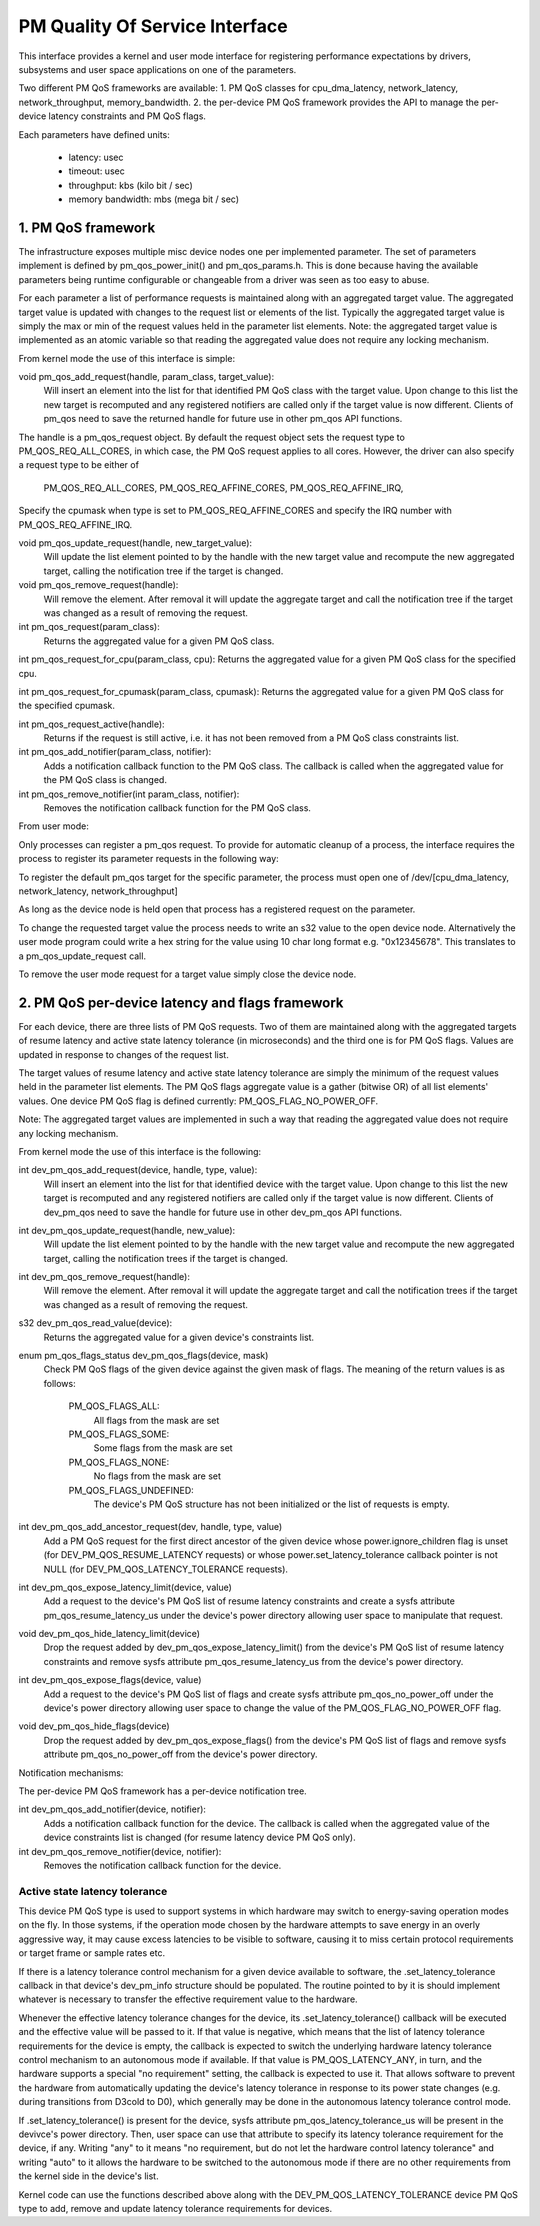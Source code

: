 ===============================
PM Quality Of Service Interface
===============================

This interface provides a kernel and user mode interface for registering
performance expectations by drivers, subsystems and user space applications on
one of the parameters.

Two different PM QoS frameworks are available:
1. PM QoS classes for cpu_dma_latency, network_latency, network_throughput,
memory_bandwidth.
2. the per-device PM QoS framework provides the API to manage the per-device latency
constraints and PM QoS flags.

Each parameters have defined units:

 * latency: usec
 * timeout: usec
 * throughput: kbs (kilo bit / sec)
 * memory bandwidth: mbs (mega bit / sec)


1. PM QoS framework
===================

The infrastructure exposes multiple misc device nodes one per implemented
parameter.  The set of parameters implement is defined by pm_qos_power_init()
and pm_qos_params.h.  This is done because having the available parameters
being runtime configurable or changeable from a driver was seen as too easy to
abuse.

For each parameter a list of performance requests is maintained along with
an aggregated target value.  The aggregated target value is updated with
changes to the request list or elements of the list.  Typically the
aggregated target value is simply the max or min of the request values held
in the parameter list elements.
Note: the aggregated target value is implemented as an atomic variable so that
reading the aggregated value does not require any locking mechanism.


From kernel mode the use of this interface is simple:

void pm_qos_add_request(handle, param_class, target_value):
  Will insert an element into the list for that identified PM QoS class with the
  target value.  Upon change to this list the new target is recomputed and any
  registered notifiers are called only if the target value is now different.
  Clients of pm_qos need to save the returned handle for future use in other
  pm_qos API functions.

The handle is a pm_qos_request object. By default the request object sets the
request type to PM_QOS_REQ_ALL_CORES, in which case, the PM QoS request
applies to all cores. However, the driver can also specify a request type to
be either of
        PM_QOS_REQ_ALL_CORES,
        PM_QOS_REQ_AFFINE_CORES,
        PM_QOS_REQ_AFFINE_IRQ,

Specify the cpumask when type is set to PM_QOS_REQ_AFFINE_CORES and specify
the IRQ number with PM_QOS_REQ_AFFINE_IRQ.

void pm_qos_update_request(handle, new_target_value):
  Will update the list element pointed to by the handle with the new target value
  and recompute the new aggregated target, calling the notification tree if the
  target is changed.

void pm_qos_remove_request(handle):
  Will remove the element.  After removal it will update the aggregate target and
  call the notification tree if the target was changed as a result of removing
  the request.

int pm_qos_request(param_class):
  Returns the aggregated value for a given PM QoS class.

int pm_qos_request_for_cpu(param_class, cpu):
Returns the aggregated value for a given PM QoS class for the specified cpu.

int pm_qos_request_for_cpumask(param_class, cpumask):
Returns the aggregated value for a given PM QoS class for the specified
cpumask.

int pm_qos_request_active(handle):
  Returns if the request is still active, i.e. it has not been removed from a
  PM QoS class constraints list.

int pm_qos_add_notifier(param_class, notifier):
  Adds a notification callback function to the PM QoS class. The callback is
  called when the aggregated value for the PM QoS class is changed.

int pm_qos_remove_notifier(int param_class, notifier):
  Removes the notification callback function for the PM QoS class.


From user mode:

Only processes can register a pm_qos request.  To provide for automatic
cleanup of a process, the interface requires the process to register its
parameter requests in the following way:

To register the default pm_qos target for the specific parameter, the process
must open one of /dev/[cpu_dma_latency, network_latency, network_throughput]

As long as the device node is held open that process has a registered
request on the parameter.

To change the requested target value the process needs to write an s32 value to
the open device node.  Alternatively the user mode program could write a hex
string for the value using 10 char long format e.g. "0x12345678".  This
translates to a pm_qos_update_request call.

To remove the user mode request for a target value simply close the device
node.


2. PM QoS per-device latency and flags framework
================================================

For each device, there are three lists of PM QoS requests. Two of them are
maintained along with the aggregated targets of resume latency and active
state latency tolerance (in microseconds) and the third one is for PM QoS flags.
Values are updated in response to changes of the request list.

The target values of resume latency and active state latency tolerance are
simply the minimum of the request values held in the parameter list elements.
The PM QoS flags aggregate value is a gather (bitwise OR) of all list elements'
values.  One device PM QoS flag is defined currently: PM_QOS_FLAG_NO_POWER_OFF.

Note: The aggregated target values are implemented in such a way that reading
the aggregated value does not require any locking mechanism.


From kernel mode the use of this interface is the following:

int dev_pm_qos_add_request(device, handle, type, value):
  Will insert an element into the list for that identified device with the
  target value.  Upon change to this list the new target is recomputed and any
  registered notifiers are called only if the target value is now different.
  Clients of dev_pm_qos need to save the handle for future use in other
  dev_pm_qos API functions.

int dev_pm_qos_update_request(handle, new_value):
  Will update the list element pointed to by the handle with the new target
  value and recompute the new aggregated target, calling the notification
  trees if the target is changed.

int dev_pm_qos_remove_request(handle):
  Will remove the element.  After removal it will update the aggregate target
  and call the notification trees if the target was changed as a result of
  removing the request.

s32 dev_pm_qos_read_value(device):
  Returns the aggregated value for a given device's constraints list.

enum pm_qos_flags_status dev_pm_qos_flags(device, mask)
  Check PM QoS flags of the given device against the given mask of flags.
  The meaning of the return values is as follows:

	PM_QOS_FLAGS_ALL:
		All flags from the mask are set
	PM_QOS_FLAGS_SOME:
		Some flags from the mask are set
	PM_QOS_FLAGS_NONE:
		No flags from the mask are set
	PM_QOS_FLAGS_UNDEFINED:
		The device's PM QoS structure has not been initialized
		or the list of requests is empty.

int dev_pm_qos_add_ancestor_request(dev, handle, type, value)
  Add a PM QoS request for the first direct ancestor of the given device whose
  power.ignore_children flag is unset (for DEV_PM_QOS_RESUME_LATENCY requests)
  or whose power.set_latency_tolerance callback pointer is not NULL (for
  DEV_PM_QOS_LATENCY_TOLERANCE requests).

int dev_pm_qos_expose_latency_limit(device, value)
  Add a request to the device's PM QoS list of resume latency constraints and
  create a sysfs attribute pm_qos_resume_latency_us under the device's power
  directory allowing user space to manipulate that request.

void dev_pm_qos_hide_latency_limit(device)
  Drop the request added by dev_pm_qos_expose_latency_limit() from the device's
  PM QoS list of resume latency constraints and remove sysfs attribute
  pm_qos_resume_latency_us from the device's power directory.

int dev_pm_qos_expose_flags(device, value)
  Add a request to the device's PM QoS list of flags and create sysfs attribute
  pm_qos_no_power_off under the device's power directory allowing user space to
  change the value of the PM_QOS_FLAG_NO_POWER_OFF flag.

void dev_pm_qos_hide_flags(device)
  Drop the request added by dev_pm_qos_expose_flags() from the device's PM QoS list
  of flags and remove sysfs attribute pm_qos_no_power_off from the device's power
  directory.

Notification mechanisms:

The per-device PM QoS framework has a per-device notification tree.

int dev_pm_qos_add_notifier(device, notifier):
  Adds a notification callback function for the device.
  The callback is called when the aggregated value of the device constraints list
  is changed (for resume latency device PM QoS only).

int dev_pm_qos_remove_notifier(device, notifier):
  Removes the notification callback function for the device.


Active state latency tolerance
^^^^^^^^^^^^^^^^^^^^^^^^^^^^^^

This device PM QoS type is used to support systems in which hardware may switch
to energy-saving operation modes on the fly.  In those systems, if the operation
mode chosen by the hardware attempts to save energy in an overly aggressive way,
it may cause excess latencies to be visible to software, causing it to miss
certain protocol requirements or target frame or sample rates etc.

If there is a latency tolerance control mechanism for a given device available
to software, the .set_latency_tolerance callback in that device's dev_pm_info
structure should be populated.  The routine pointed to by it is should implement
whatever is necessary to transfer the effective requirement value to the
hardware.

Whenever the effective latency tolerance changes for the device, its
.set_latency_tolerance() callback will be executed and the effective value will
be passed to it.  If that value is negative, which means that the list of
latency tolerance requirements for the device is empty, the callback is expected
to switch the underlying hardware latency tolerance control mechanism to an
autonomous mode if available.  If that value is PM_QOS_LATENCY_ANY, in turn, and
the hardware supports a special "no requirement" setting, the callback is
expected to use it.  That allows software to prevent the hardware from
automatically updating the device's latency tolerance in response to its power
state changes (e.g. during transitions from D3cold to D0), which generally may
be done in the autonomous latency tolerance control mode.

If .set_latency_tolerance() is present for the device, sysfs attribute
pm_qos_latency_tolerance_us will be present in the devivce's power directory.
Then, user space can use that attribute to specify its latency tolerance
requirement for the device, if any.  Writing "any" to it means "no requirement,
but do not let the hardware control latency tolerance" and writing "auto" to it
allows the hardware to be switched to the autonomous mode if there are no other
requirements from the kernel side in the device's list.

Kernel code can use the functions described above along with the
DEV_PM_QOS_LATENCY_TOLERANCE device PM QoS type to add, remove and update
latency tolerance requirements for devices.

